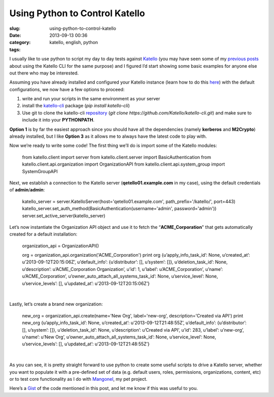 Using Python to Control Katello
###############################
:slug: using-python-to-control-katello
:date: 2013-09-13 00:36
:category:
:tags: katello, english, python

|Emacs editor with python code|

I usually like to use python to script my day to day tests against
`Katello <http://www.katello.org/>`__ (you may have seen some of my
`previous <http://ogmaciel.tumblr.com/post/52170839167/populating-a-katello-instance-using-the-cli>`__
`posts <http://ogmaciel.tumblr.com/post/29571582261/script-to-populate-a-katello-instance-with-valid-data>`__
about using the Katello CLI for the same purpose) and I figured I’d
start showing some basic examples for anyone else out there who may be
interested.

Assuming you have already installed and configured your Katello instance
(learn how to do this
`here <https://fedorahosted.org/katello/wiki/Install>`__) with the
default configurations, we now have a few options to proceed:

#. write and run your scripts in the same environment as your server
#. install the
   `katello-cli <https://pypi.python.org/pypi/katello-cli/>`__ package
   (*pip install katello-cli*)
#. Use git to clone the katello-cli
   `repository <https://github.com/Katello/katello-cli>`__ (*git
   clone https://github.com/Katello/katello-cli.git*) and make sure to
   include it into your **PYTHONPATH**.

**Option 1** is by far the easiest approach since you should have all
the dependencies (namely **kerberos** and **M2Crypto**) already
installed, but I like **Option 3** as it allows me to always have the
latest code to play with.

Now we’re ready to write some code! The first thing we’ll do is import
some of the Katello modules:

     from katello.client import server
     from katello.client.server import BasicAuthentication
     from katello.client.api.organization import OrganizationAPI
     from katello.client.api.system\_group import SystemGroupAPI

Next, we establish a connection to the Katello server
(**qetello01.example.com** in my case), using the default credentials of
**admin**/**admin**:

    katello\_server = server.KatelloServer(host='qetello01.example.com',
    path\_prefix='/katello/', port=443)
    katello\_server.set\_auth\_method(BasicAuthentication(username='admin',
    password='admin'))
    server.set\_active\_server(katello\_server)

 

Let’s now instantiate the Organization API object and use it to fetch
the “\ **ACME\_Corporation**" that gets automatically created for a
default installation:

 

    organization\_api = OrganizationAPI()

    org = organization\_api.organization('ACME\_Corporation')
    print org
    {u’apply\_info\_task\_id’: None,
    u’created\_at’: u’2013-09-12T20:15:06Z’,
    u’default\_info’: {u’distributor’: [], u’system’: []},
    u’deletion\_task\_id’: None,
    u’description’: u’ACME\_Corporation Organization’,
    u’id’: 1,
    u’label’: u’ACME\_Corporation’,
    u’name’: u’ACME\_Corporation’,
    u’owner\_auto\_attach\_all\_systems\_task\_id’: None,
    u’service\_level’: None,
    u’service\_levels’: [],
    u’updated\_at’: u’2013-09-12T20:15:06Z’}

| 

Lastly, let’s create a brand new organization:

 

    new\_org = organization\_api.create(name='New Org', label='new-org',
    description='Created via API')
    print new\_org
    {u’apply\_info\_task\_id’: None,
    u’created\_at’: u’2013-09-12T21:48:55Z’,
    u’default\_info’: {u’distributor’: [], u’system’: []},
    u’deletion\_task\_id’: None,
    u’description’: u’Created via API’,
    u’id’: 283,
    u’label’: u’new-org’,
    u’name’: u’New Org’,
    u’owner\_auto\_attach\_all\_systems\_task\_id’: None,
    u’service\_level’: None,
    u’service\_levels’: [],
    u’updated\_at’: u’2013-09-12T21:48:55Z’}

| 

As you can see, it is pretty straight forward to use python to create
some useful scripts to drive a Katello server, whether you want to
populate it with a pre-defined set of data (e.g. default users, roles,
permissions, organizations, content, etc) or to test core functionality
as I do with `Mangonel <https://github.com/omaciel/mangonel>`__, my pet
project.

 

Here’s a
`Gist <https://gist.github.com/anonymous/71c0527841d30b80424b>`__ of the
code mentioned in this post, and let me know if this was useful to you.

.. |Emacs editor with python code| image:: http://bit.ly/14Q0fhi
